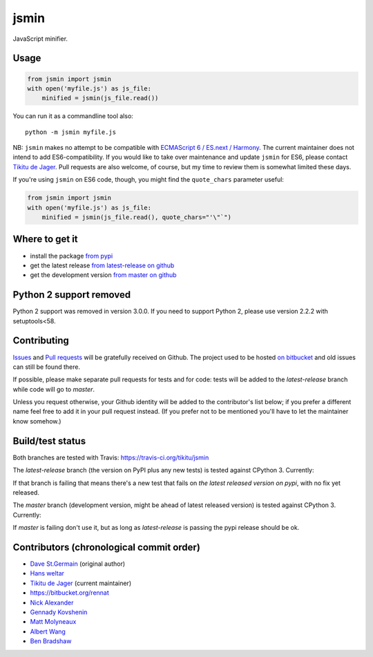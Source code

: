 =====
jsmin
=====

JavaScript minifier.

Usage
=====

.. code:: python

 from jsmin import jsmin
 with open('myfile.js') as js_file:
     minified = jsmin(js_file.read())

You can run it as a commandline tool also::

  python -m jsmin myfile.js

NB: ``jsmin`` makes no attempt to be compatible with
`ECMAScript 6 / ES.next / Harmony <http://wiki.ecmascript.org/doku.php?id=harmony:specification_drafts>`_.
The current maintainer does not intend to add ES6-compatibility. If you would
like to take over maintenance and update ``jsmin`` for ES6, please contact
`Tikitu de Jager <mailto:tikitu+jsmin@logophile.org>`_. Pull requests are also
welcome, of course, but my time to review them is somewhat limited these days.

If you're using ``jsmin`` on ES6 code, though, you might find the ``quote_chars``
parameter useful:

.. code:: python

 from jsmin import jsmin
 with open('myfile.js') as js_file:
     minified = jsmin(js_file.read(), quote_chars="'\"`")


Where to get it
===============

* install the package `from pypi <https://pypi.python.org/pypi/jsmin/>`_
* get the latest release `from latest-release on github <https://github.com/tikitu/jsmin/tree/latest-release/jsmin>`_
* get the development version `from master on github <https://github.com/tikitu/jsmin/>`_


Python 2 support removed
========================

Python 2 support was removed in version 3.0.0. If you need to support Python 2, please use version 2.2.2 with setuptools<58.

Contributing
============

`Issues <https://github.com/tikitu/jsmin/issues>`_ and `Pull requests <https://github.com/tikitu/jsmin/pulls>`_
will be gratefully received on Github. The project used to be hosted
`on bitbucket <https://bitbucket.org/dcs/jsmin/>`_ and old issues can still be
found there.

If possible, please make separate pull requests for tests and for code: tests will be added to the `latest-release` branch while code will go to `master`.

Unless you request otherwise, your Github identity will be added to the contributor's list below; if you prefer a
different name feel free to add it in your pull request instead. (If you prefer not to be mentioned you'll have to let
the maintainer know somehow.)

Build/test status
=================

Both branches are tested with Travis: https://travis-ci.org/tikitu/jsmin

The `latest-release` branch (the version on PyPI plus any new tests) is tested against CPython 3.
Currently:

.. image:: https://travis-ci.org/tikitu/jsmin.png?branch=latest-release

If that branch is failing that means there's a new test that fails on *the latest released version on pypi*, with no fix yet
released.

The `master` branch (development version, might be ahead of latest released version) is tested against CPython 3.
Currently:

.. image:: https://travis-ci.org/tikitu/jsmin.png?branch=master

If `master` is failing don't use it, but as long as `latest-release` is passing the pypi release should be ok.

Contributors (chronological commit order)
=========================================

* `Dave St.Germain <https://bitbucket.org/dcs>`_ (original author)
* `Hans weltar <https://bitbucket.org/hansweltar>`_
* `Tikitu de Jager <mailto:tikitu+jsmin@logophile.org>`_ (current maintainer)
* https://bitbucket.org/rennat
* `Nick Alexander <https://bitbucket.org/ncalexan>`_
* `Gennady Kovshenin <https://github.com/soulseekah>`_
* `Matt Molyneaux <https://github.com/moggers87>`_
* `Albert Wang <https://github.com/albertyw>`_
* `Ben Bradshaw <https://github.com/serenecloud>`_
